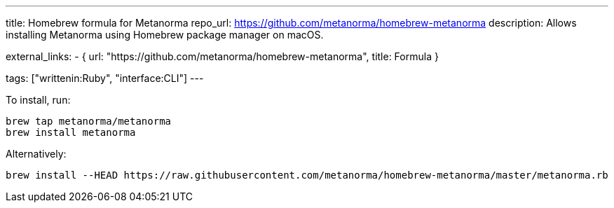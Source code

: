 ---
title: Homebrew formula for Metanorma
repo_url: https://github.com/metanorma/homebrew-metanorma
description: Allows installing Metanorma using Homebrew package manager on macOS.

external_links:
  - { url: "https://github.com/metanorma/homebrew-metanorma", title: Formula }

tags: ["writtenin:Ruby", "interface:CLI"]
---

To install, run:

[source,sh]
----
brew tap metanorma/metanorma
brew install metanorma
----

Alternatively:

[source,sh]
----
brew install --HEAD https://raw.githubusercontent.com/metanorma/homebrew-metanorma/master/metanorma.rb
----
